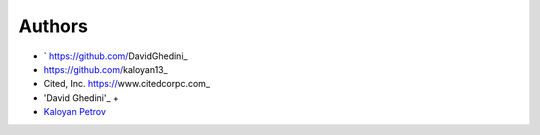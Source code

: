 Authors
-------

*  ` https://github.com/DavidGhedini_
*   https://github.com/kaloyan13_
*  Cited, Inc. https://www.citedcorpc.com_

* 'David Ghedini'_ +
* `Kaloyan Petrov`_

.. _Bootstrap: https://getbootstrap.com/
.. _`Kaloyan Petrov`: https://jquery.com/
